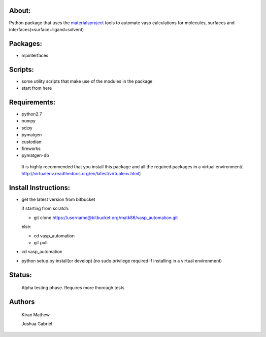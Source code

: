 About:
========

Python package that uses the materialsproject_ tools to automate vasp calculations for molecules, surfaces and interfaces(=surface+ligand+solvent)

.. _materialsproject: https://github.com/materialsproject

Packages:
==========

- mpinterfaces

Scripts:
==========

- some utility scripts that make use of the modules in the package
- start from here

Requirements:
==============

- python2.7
- numpy
- scipy
- pymatgen
- custodian
- fireworks
- pymatgen-db

..

	It is highly recommended that you install this package and all the required packages in a virtual environment( http://virtualenv.readthedocs.org/en/latest/virtualenv.html)

Install Instructions:
=======================

- get the latest version from bitbucket
  
  if starting from scratch:
	
  * git clone https://username@bitbucket.org/matk86/vasp_automation.git

  else:

  * cd vasp_automation

  * git pull
	
- cd vasp_automation
	
- python setup.py install(or develop) (no sudo privilege required if installing in a virtual environment)

Status:
=======================

	Alpha testing phase. Requires more thorough tests

Authors
=======================
   
	Kiran Mathew
	
	Joshua Gabriel
	
